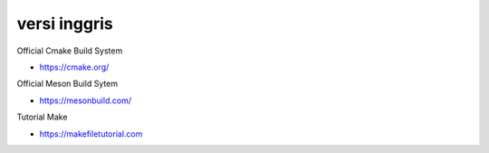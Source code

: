 """""""""""""""
versi inggris
"""""""""""""""

Official Cmake Build System

- https://cmake.org/


Official Meson Build Sytem

- https://mesonbuild.com/
  

Tutorial Make

- https://makefiletutorial.com

